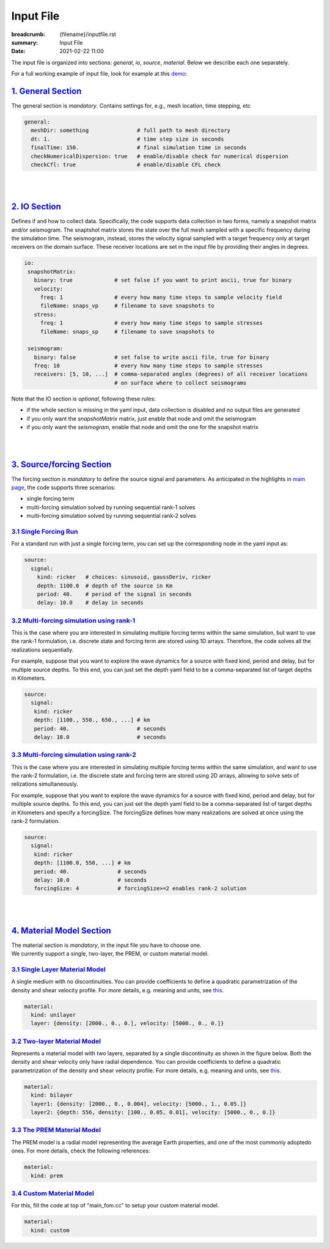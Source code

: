 Input File
##########

:breadcrumb: {filename}/inputfile.rst
:summary: Input File
:date: 2021-02-22 11:00

The input file is organized into sections: *general*, *io*, *source*, *material*.
Below we describe each one separately.

For a full working example of input file, look for example at this `demo <{filename}/demos/rank1fom.rst>`_:

#####################
`1. General Section`_
#####################

The general section is *mandatory*.
Contains settings for, e.g., mesh location, time stepping, etc

.. code:: yaml

  general:
    meshDir: something 		     # full path to mesh directory
    dt: 1.			     # time step size in seconds
    finalTime: 150.		     # final simulation time in seconds
    checkNumericalDispersion: true   # enable/disable check for numerical dispersion
    checkCfl: true                   # enable/disable CFL check


|
|


################
`2. IO Section`_
################

Defines if and how to collect data. Specifically, the code supports data
collection in two forms, namely a snapshot matrix and/or seismogram.
The snaptshot matrix stores the state over the full mesh sampled with a specific
frequency during the simulation time. The seismogram, instead, stores the velocity
signal sampled with a target frequency only at target receivers on the domain surface.
These receiver locations are set in the input file by providing their angles in degrees.


.. code:: yaml

  io:
   snapshotMatrix:
     binary: true             # set false if you want to print ascii, true for binary
     velocity:
       freq: 1                # every how many time steps to sample velocity field
       fileName: snaps_vp     # filename to save snapshots to
     stress:
       freq: 1		      # every how many time steps to sample stresses
       fileName: snaps_sp     # filename to save snapshots to

   seismogram:
     binary: false            # set false to write ascii file, true for binary
     freq: 10                 # every how many time steps to sample stresses
     receivers: [5, 10, ...]  # comma-separated angles (degrees) of all receiver locations
			      # on surface where to collect seismograms


Note that the IO section is *optional*, following these rules:

* if the whole section is missing in the yaml input, data collection is disabled and no output files are generated

* if you only want the `snapshotMatrix` matrix, just enable that node and omit the seismogram

* if you only want the `seismogram`, enable that node and omit the one for the snapshot matrix

|
|

############################
`3. Source/forcing Section`_
############################

The forcing section is *mandatory* to define the source signal and parameters.
As anticipated in the highlights in `main page <{filename}/index.rst>`_, the code supports three scenarios:

* single forcing term

* multi-forcing simulation solved by running sequential rank-1 solves

* multi-forcing simulation solved by running sequential rank-2 solves

`3.1 Single Forcing Run`_
-------------------------

For a standard run with just a single forcing term, you can set up
the corresponding node in the yaml input as:

.. code:: yaml

  source:
    signal:
      kind: ricker   # choices: sinusoid, gaussDeriv, ricker
      depth: 1100.0  # depth of the source in Km
      period: 40.    # period of the signal in seconds
      delay: 10.0    # delay in seconds


`3.2 Multi-forcing simulation using rank-1`_
--------------------------------------------
This is the case where you are interested in simulating multiple forcing terms
within the same simulation, but want to use the rank-1 formulation, i.e. discrete
state and forcing term are stored using 1D arrays. Therefore, the code solves
all the realizations sequentially.

For example, suppose that you want to explore the wave dynamics for a source
with fixed kind, period and delay, but for multiple source depths.
To this end, you can just set the depth yaml field to be a comma-separated
list of target depths in Kilometers.


.. code:: yaml

  source:
    signal:
     kind: ricker
     depth: [1100., 550., 650., ...] # km
     period: 40.	             # seconds
     delay: 10.0		     # seconds


`3.3 Multi-forcing simulation using rank-2`_
--------------------------------------------
This is the case where you are interested in simulating multiple forcing terms
within the same simulation, and want to use the rank-2 formulation, i.e. the discrete
state and forcing term are stored using 2D arrays, allowing to solve sets
of relizations simultaneously.

For example, suppose that you want to explore the  wave dynamics for a source
with fixed kind, period and delay, but for multiple source depths.
To this end, you can just set the depth yaml field to be a comma-separated
list of target depths in Kilometers and specify a forcingSize.
The forcingSize defines how many realizations are solved at once using the rank-2 formulation.


.. code:: yaml

  source:
    signal:
     kind: ricker
     depth: [1100.0, 550, ...] # km
     period: 40.	       # seconds
     delay: 10.0               # seconds
     forcingSize: 4	       # forcingSize>=2 enables rank-2 solution


|
|

############################
`4. Material Model Section`_
############################

| The material section is *mandatory*, in the input file you have to choose one.
| We currently support a single, two-layer, the PREM, or custom material model.


`3.1 Single Layer Material Model`_
----------------------------------

A single medium with no discontinuities.
You can provide coefficients to define a quadratic parametrization of the density and shear velocity profile.
For more details, e.g. meaning and units, see `this <{filename}/getstarted/materialmodels.rst>`_.

.. code:: yaml

  material:
    kind: unilayer
    layer: {density: [2000., 0., 0.], velocity: [5000., 0., 0.]}


`3.2 Two-layer Material Model`_
-------------------------------

Represents a material model with two layers, separated by a
single discontinuity as shown in the figure below.
Both the density and shear velocity only have radial dependence.
You can provide coefficients to define a quadratic parametrization
of the density and shear velocity profile.
For more details, e.g. meaning and units, see `this <{filename}/getstarted/materialmodels.rst>`_.

.. code:: yaml

  material:
    kind: bilayer
    layer1: {density: [2000., 0., 0.004], velocity: [5000., 1., 0.05.]}
    layer2: {depth: 556, density: [100., 0.05, 0.01], velocity: [5000., 0., 0.]}


`3.3 The PREM Material Model`_
------------------------------

The PREM model is a radial model representing the average Earth properties, and one of the most
commonly adoptedo ones. For more details, check the following references:

.. code:: yaml

  material:
    kind: prem


`3.4 Custom Material Model`_
----------------------------

For this, fill the code at top of "main_fom.cc" to setup your custom material model.

.. code:: yaml

  material:
    kind: custom
